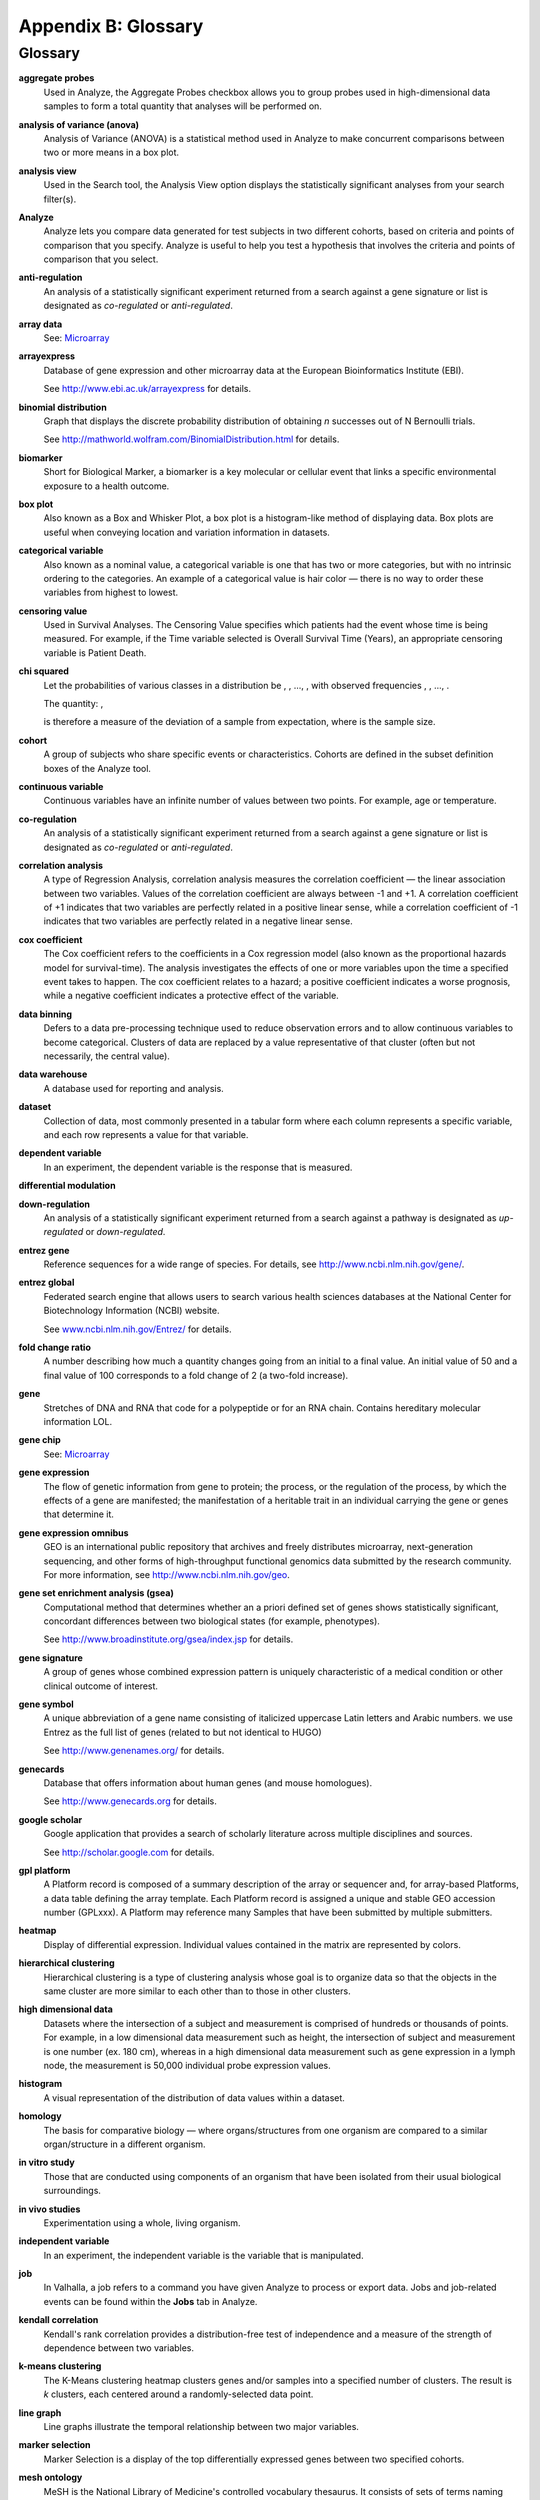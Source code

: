 Appendix B: Glossary
====================

Glossary
--------

**aggregate probes**
    Used in Analyze, the Aggregate Probes checkbox allows you to group
    probes used in high-dimensional data samples to form a total quantity
    that analyses will be performed on.

**analysis of variance (anova)**
    Analysis of Variance (ANOVA) is a statistical method used in Analyze to
    make concurrent comparisons between two or more means in a box plot.

**analysis view**
    Used in the Search tool, the Analysis View option displays the
    statistically significant analyses from your search filter(s).

**Analyze**
    Analyze lets you compare data generated for test subjects in two
    different cohorts, based on criteria and points of comparison that you
    specify. Analyze is useful to help you test a hypothesis that involves
    the criteria and points of comparison that you select.

**anti-regulation**
    An analysis of a statistically significant experiment returned from a
    search against a gene signature or list is designated as *co-regulated*
    or *anti-regulated*.

**array data**
    See: `Microarray <#Microarray>`__

**arrayexpress**
    Database of gene expression and other microarray data at the European
    Bioinformatics Institute (EBI).

    See http://www.ebi.ac.uk/arrayexpress for details.

**binomial distribution**
    Graph that displays the discrete probability distribution of obtaining
    *n* successes out of N Bernoulli trials.

    See http://mathworld.wolfram.com/BinomialDistribution.html for details.

**biomarker**
    Short for Biological Marker, a biomarker is a key molecular or cellular
    event that links a specific environmental exposure to a health outcome.

**box plot**
    Also known as a Box and Whisker Plot, a box plot is a histogram-like
    method of displaying data. Box plots are useful when conveying location
    and variation information in datasets.

**categorical variable**
    Also known as a nominal value, a categorical variable is one that has
    two or more categories, but with no intrinsic ordering to the
    categories. An example of a categorical value is hair color — there is
    no way to order these variables from highest to lowest.

**censoring value**
    Used in Survival Analyses. The Censoring Value specifies which patients
    had the event whose time is being measured. For example, if the Time
    variable selected is Overall Survival Time (Years), an appropriate
    censoring variable is Patient Death.

**chi squared**
    Let the probabilities of various classes in a distribution be
    |var_p1|, |var_p2|, ..., |var_pk|, with observed frequencies
    |var_m1|, |var_m2|, ..., |var_mk|. 
    
    The quantity:  |formula_chi2| ,

    is therefore a measure of the deviation of a sample from expectation,
    where |var_N|\ is the sample size.

**cohort**
    A group of subjects who share specific events or characteristics.
    Cohorts are defined in the subset definition boxes of the Analyze tool.

**continuous variable**
    Continuous variables have an infinite number of values between two
    points. For example, age or temperature.

**co-regulation**
    An analysis of a statistically significant experiment returned from a
    search against a gene signature or list is designated as *co-regulated*
    or *anti-regulated*.

**correlation analysis**
    A type of Regression Analysis, correlation analysis measures the
    correlation coefficient — the linear association between two variables.
    Values of the correlation coefficient are always between -1 and +1. A
    correlation coefficient of +1 indicates that two variables are perfectly
    related in a positive linear sense, while a correlation coefficient of
    -1 indicates that two variables are perfectly related in a negative
    linear sense.

**cox coefficient**
    The Cox coefficient refers to the coefficients in a Cox regression model
    (also known as the proportional hazards model for survival-time). The
    analysis investigates the effects of one or more variables upon the time
    a specified event takes to happen. The cox coefficient relates to a
    hazard; a positive coefficient indicates a worse prognosis, while a
    negative coefficient indicates a protective effect of the variable.

**data binning**
    Defers to a data pre-processing technique used to reduce observation
    errors and to allow continuous variables to become categorical. Clusters
    of data are replaced by a value representative of that cluster (often
    but not necessarily, the central value).

**data warehouse**
    A database used for reporting and analysis.

**dataset**
    Collection of data, most commonly presented in a tabular form where each
    column represents a specific variable, and each row represents a value
    for that variable.

**dependent variable**
    In an experiment, the dependent variable is the response that is
    measured.

**differential modulation**

**down-regulation**
    An analysis of a statistically significant experiment returned from a
    search against a pathway is designated as *up-regulated* or
    *down-regulated*.

**entrez gene**
    Reference sequences for a wide range of species. For details, see
    http://www.ncbi.nlm.nih.gov/gene/.

**entrez global**
    Federated search engine that allows users to search various health
    sciences databases at the National Center for Biotechnology Information
    (NCBI) website.

    See `www.ncbi.nlm.nih.gov/Entrez/ <http://www.ncbi.nlm.nih.gov/Entrez/>`__ for details.

**fold change ratio**
    A number describing how much a quantity changes going from an initial to
    a final value. An initial value of 50 and a final value of 100
    corresponds to a fold change of 2 (a two-fold increase).

**gene**
    Stretches of DNA and RNA that code for a polypeptide or for an RNA chain.
    Contains hereditary molecular information LOL.

**gene chip**
    See: `Microarray <#Microarray>`__

**gene expression**
    The flow of genetic information from gene to protein; the process, or
    the regulation of the process, by which the effects of a gene are
    manifested; the manifestation of a heritable trait in an individual
    carrying the gene or genes that determine it.

**gene expression omnibus**
    GEO is an international public repository that archives and freely
    distributes microarray, next-generation sequencing, and other forms of
    high-throughput functional genomics data submitted by the research
    community. For more information, see http://www.ncbi.nlm.nih.gov/geo.

**gene set enrichment analysis (gsea)**
    Computational method that determines whether an a priori defined set of
    genes shows statistically significant, concordant differences between
    two biological states (for example, phenotypes).

    See http://www.broadinstitute.org/gsea/index.jsp for details.

**gene signature**
    A group of genes whose combined expression pattern is uniquely
    characteristic of a medical condition or other clinical outcome of
    interest.

**gene symbol**
    A unique abbreviation of a gene name consisting of italicized uppercase
    Latin letters and Arabic numbers. we use Entrez as the full list of
    genes (related to but not identical to HUGO)

    See http://www.genenames.org/ for details.

**genecards**
    Database that offers information about human genes (and mouse
    homologues).

    See http://www.genecards.org for details.

**google scholar**
    Google application that provides a search of scholarly literature across
    multiple disciplines and sources.

    See http://scholar.google.com for details.

**gpl platform**
    A Platform record is composed of a summary description of the array or
    sequencer and, for array-based Platforms, a data table defining the
    array template. Each Platform record is assigned a unique and stable GEO
    accession number (GPLxxx). A Platform may reference many Samples that
    have been submitted by multiple submitters.

**heatmap**
    Display of differential expression. Individual values contained in the
    matrix are represented by colors.

**hierarchical clustering**
    Hierarchical clustering is a type of clustering analysis whose goal is
    to organize data so that the objects in the same cluster are more
    similar to each other than to those in other clusters.

**high dimensional data**
    Datasets where the intersection of a subject and measurement is
    comprised of hundreds or thousands of points. For example, in a low
    dimensional data measurement such as height, the intersection of subject
    and measurement is one number (ex. 180 cm), whereas in a high
    dimensional data measurement such as gene expression in a lymph node,
    the measurement is 50,000 individual probe expression values.

**histogram**
    A visual representation of the distribution of data values within a
    dataset.

**homology**
    The basis for comparative biology — where organs/structures from one
    organism are compared to a similar organ/structure in a different
    organism.

**in vitro study**
    Those that are conducted using components of an organism that have been
    isolated from their usual biological surroundings.

**in vivo studies**
    Experimentation using a whole, living organism.

**independent variable**
    In an experiment, the independent variable is the variable that is
    manipulated.

**job**
    In Valhalla, a job refers to a command you have given Analyze to process
    or export data. Jobs and job-related events can be found within the
    **Jobs** tab in Analyze.

**kendall correlation**
    Kendall's rank correlation provides a distribution-free test of
    independence and a measure of the strength of dependence between two
    variables.

**k-means clustering**
    The K-Means clustering heatmap clusters genes and/or samples into a
    specified number of clusters. The result is *k* clusters, each centered
    around a randomly-selected data point.

**line graph**
    Line graphs illustrate the temporal relationship between two major
    variables.

**marker selection**
    Marker Selection is a display of the top differentially expressed genes
    between two specified cohorts.

**mesh ontology**
    MeSH is the National Library of Medicine's controlled vocabulary
    thesaurus. It consists of sets of terms naming descriptors in a
    hierarchical structure that permits searching at various levels of
    specificity.

**microarray**
    A two-dimensional array on a chip or solid surface that assays large
    amounts of DNA material.

**mrna analysis**
    Assays that quantify the expression levels of all mRNA molecules in an
    experiment.

**navigation tree**
    The Window’s Explorer-like, hierarchical representation of study data
    that has been loaded into Analyze.

**ncbi**
    The National Center for Biotechnology Information.

    See http:// `www.ncbi.nlm.nih.gov/ <http://www.ncbi.nlm.nih.gov/>`__ for
    details.

**numeric-node**
    Used in Analyze, numeric-nodes are indicated by the (**123**) symbol,
    numeric nodes indicate that the data values associated with the concept
    are only numeric (for example, age values, date values, etc.). For more
    information, see `Continuous Variable <#ContinuousVariable>`__.

**ontology**
    A hierarchical description of the concepts and relationships that can
    exist for an agent or a community of agents.

**orthogonal component**
    When performing statistical analysis, independent variables that affect
    a particular dependent variable are said to be orthogonal if they are
    uncorrelated, since the covariance forms an inner product.

**pathology**
    The study of diagnosis and disease.

**pathway**
    A group of genes interacting to form an aggregate biological function.

**pearson correlation**
    Obtained by dividing the covariance of the two variables by the product
    of their standard deviations

**principal component analysis**
    A Principal Component Analysis (PCA) is commonly used as a tool in
    exploratory data analysis. Data is split into orthogonal components, and
    the genes/probes that contribute the most variance to the components are
    displayed.

**probe set**
    A probe set is a collection of probes designed to interrogate a given
    sequence.

**probe set id**
    A probe set ID is used to refer to a probe set, which looks like the
    following:

    12345\_at or 12345\_a\_at or 12345\_s\_at or 12345\_x\_at

    The last three characters (\_at) identify the probe set strand.

**p-value**
    The number corresponding probability that the occurrences of your
    experiment and analysis did not happen by chance. P-value cutoffs are
    often 0.05 or 0.01 — when the value is under the threshold, the result
    is said to be statistically significant.

**r**
    R is a language and environment for statistical computing and graphics.

    See http://www.r-project.org for details.

**rbm data**
    Rules Based Medicine. They provide an array measurement of metabolites

**regression algorithms**
    Algorithms that are particularly suited for mining data sets that have
    high dimensionality (many attributes), including transactional and
    unstructured data.

**rho-value**
    Also known as Spearman’s rho, the rho-value is a non-parametric measure
    of statistical dependence between two variables. See: `Spearman
    Correlation <#SpearmanCorrelation>`__.

**r-value**
    The value assigned to a correlation coefficient.

**scatter plot**
    Type of graph that uses Cartesian coordinates to display values for two
    variables for a set of data.

**search filter**
    A biomedical concept used to define search criteria in the Search tool.

**search string**
    A sequence of biomedical concepts used to define search criteria in the
    Search tool.

**slope**
    The steepness of the line of best fit in a graph (∆y/∆x).

**snp data**
    Single Nucleotide Polymorphism. DNA sequence data marking variation
    occurring when a single nucleotide — A, T, C or G — in the genome.

**spearman correlation**
    The Spearman's rank-order correlation is the nonparametric version of
    the Pearson product-moment correlation. Spearman's correlation
    coefficient, (, also signified by rho-value) measures the strength of
    association between two ranked variables.

**statistical significance**
    Results of analyses on data that are statistically significant indicate
    a confidence level that the results did not happen by chance.

**subset**
    A smaller grouping of participants in a study. See `cohort <#cohort>`__.

**survival analysis**
    Assessment of the amount of time that a person or population lives after
    a particular intervention or condition.

**t statistic**
    Ratio of the departure of an estimated parameter from its notional value
    and its standard error.

**table with fisher test**
    Examines the significance of associated categorical variables.

**tea analyses**
    Target Enrichment Analysis (TEA) measures the enrichment of a gene
    signature, gene list, or pathway in a microarray expression experiment.

**tea p-value**
    These normalized p‑values are intermediate values in the TEA
    calculation. To be considered a statistically significant analysis, an
    analysis must have at least one matching biomarker with a TEA p-Value of
    less than 0.05.

**tea score**

**text-node**
    Indicated by the (**abc**) symbol, text nodes indicate that the data
    values associated with the concept are only textual (for example, race
    or gender). For more information, see `Categorical
    Variable <#CategoricaVariable>`__.

**tissue type**
    The specific type of tissue that has been used in the experiment (for
    example, breast tissue, lung tissue, etc.)

**up-regulation**
    An analysis of a statistically significant experiment returned from a
    search against a pathway is designated as *up-regulated* or
    *down-regulated*.

**x-axis**
    The horizontal axis of a two-dimensional Cartesian coordinate system.

**y-axis**
    The vertical axis of a two-dimensional Cartesian coordinate system.

.. |var_p1| image:: media/var_p1.gif
   :width: 0.14444in
   :height: 0.14444in
.. |var_p2| image:: media/var_p2.gif
   :width: 0.14444in
   :height: 0.14444in
.. |var_pk| image:: media/var_pk.gif
   :width: 0.14444in
   :height: 0.14444in
.. |var_m1| image:: media/var_m1.gif
   :width: 0.17083in
   :height: 0.14444in
.. |var_m2| image:: media/var_m2.gif
   :width: 0.17083in
   :height: 0.14444in
.. |var_mk| image:: media/var_mk.gif
   :width: 0.17083in
   :height: 0.14444in
.. |formula_chi2| image:: media/formula_chi2.gif
   :width: 1.28958in
   :height: 0.48681in
.. |var_N| image:: media/var_N.gif
   :width: 0.10556in
   :height: 0.14444in
